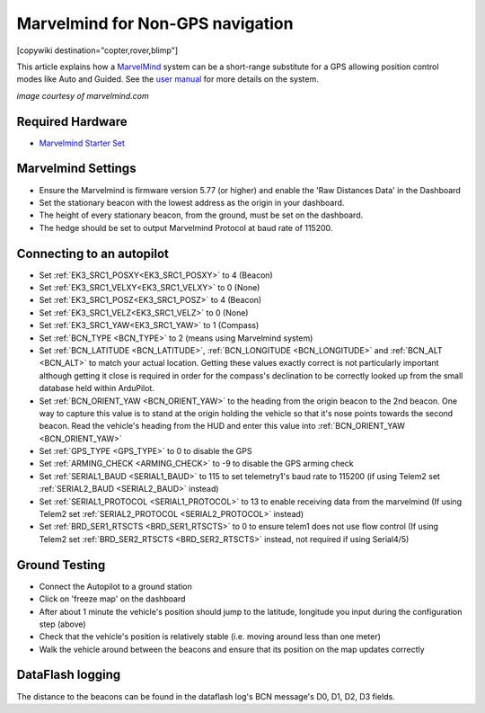 .. _common-marvelmind:

=================================
Marvelmind for Non-GPS navigation
=================================

[copywiki destination="copter,rover,blimp"]

This article explains how a `MarvelMind <https://marvelmind.com/>`__ system can be a short-range substitute for a GPS allowing position control modes like Auto and Guided.
See the `user manual <https://marvelmind.com/pics/marvelmind_navigation_system_manual.pdf>`__ for more details on the system.

.. image:: ../../../images/marvel-mind.jpg
    :target: ../_images/marvel-mind.jpg

*image courtesy of marvelmind.com*

Required Hardware
=================

* `Marvelmind Starter Set <https://marvelmind.com/product/starter-set-hw-v4-9-plastic-housing/>`__

Marvelmind Settings
=====================

- Ensure the Marvelmind is firmware version 5.77 (or higher) and enable the 'Raw Distances Data' in the Dashboard
- Set the stationary beacon with the lowest address as the origin in your dashboard.
- The height of every stationary beacon, from the ground, must be set on the dashboard.
- The hedge should be set to output Marvelmind Protocol at baud rate of 115200.

Connecting to an autopilot
==========================

- Set :ref:`EK3_SRC1_POSXY<EK3_SRC1_POSXY>` to 4 (Beacon)
- Set :ref:`EK3_SRC1_VELXY<EK3_SRC1_VELXY>` to 0 (None)
- Set :ref:`EK3_SRC1_POSZ<EK3_SRC1_POSZ>` to 4 (Beacon)
- Set :ref:`EK3_SRC1_VELZ<EK3_SRC1_VELZ>` to 0 (None)
- Set :ref:`EK3_SRC1_YAW<EK3_SRC1_YAW>` to 1 (Compass)
- Set :ref:`BCN_TYPE <BCN_TYPE>` to 2 (means using Marvelmind system)
- Set :ref:`BCN_LATITUDE <BCN_LATITUDE>`, :ref:`BCN_LONGITUDE <BCN_LONGITUDE>` and :ref:`BCN_ALT <BCN_ALT>` to match your actual location.  Getting these values exactly correct is not particularly important although getting it close is required in order for the compass's declination to be correctly looked up from the small database held within ArduPilot.
- Set :ref:`BCN_ORIENT_YAW <BCN_ORIENT_YAW>` to the heading from the origin beacon to the 2nd beacon.  One way to capture this value is to stand at the origin holding the vehicle so that it's nose points towards the second beacon.  Read the vehicle's heading from the HUD and enter this value into :ref:`BCN_ORIENT_YAW <BCN_ORIENT_YAW>`
- Set :ref:`GPS_TYPE <GPS_TYPE>` to 0 to disable the GPS
- Set :ref:`ARMING_CHECK <ARMING_CHECK>` to -9 to disable the GPS arming check
- Set :ref:`SERIAL1_BAUD <SERIAL1_BAUD>` to 115 to set telemetry1's baud rate to 115200 (if using Telem2 set :ref:`SERIAL2_BAUD <SERIAL2_BAUD>` instead)
- Set :ref:`SERIAL1_PROTOCOL <SERIAL1_PROTOCOL>` to 13 to enable receiving data from the marvelmind (If using Telem2 set :ref:`SERIAL2_PROTOCOL <SERIAL2_PROTOCOL>` instead)
- Set :ref:`BRD_SER1_RTSCTS <BRD_SER1_RTSCTS>` to 0 to ensure telem1 does not use flow control (If using Telem2 set :ref:`BRD_SER2_RTSCTS <BRD_SER2_RTSCTS>` instead, not required if using Serial4/5)

Ground Testing
==============

- Connect the Autopilot to a ground station
- Click on 'freeze map' on the dashboard
- After about 1 minute the vehicle's position should jump to the latitude, longitude you input during the configuration step (above)
- Check that the vehicle's position is relatively stable (i.e. moving around less than one meter)
- Walk the vehicle around between the beacons and ensure that its position on the map updates correctly

DataFlash logging
=================

The distance to the beacons can be found in the dataflash log's BCN message's D0, D1, D2, D3 fields.
